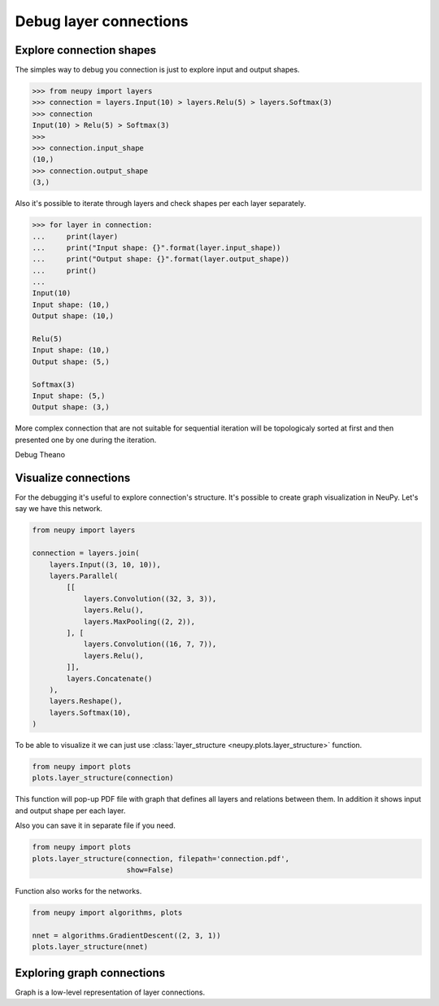Debug layer connections
=======================

Explore connection shapes
--------------------------

The simples way to debug you connection is just to explore input and output shapes.

.. code-block:: python

    >>> from neupy import layers
    >>> connection = layers.Input(10) > layers.Relu(5) > layers.Softmax(3)
    >>> connection
    Input(10) > Relu(5) > Softmax(3)
    >>>
    >>> connection.input_shape
    (10,)
    >>> connection.output_shape
    (3,)

Also it's possible to iterate through layers and check shapes per each layer separately.

.. code-block:: python

    >>> for layer in connection:
    ...     print(layer)
    ...     print("Input shape: {}".format(layer.input_shape))
    ...     print("Output shape: {}".format(layer.output_shape))
    ...     print()
    ...
    Input(10)
    Input shape: (10,)
    Output shape: (10,)

    Relu(5)
    Input shape: (10,)
    Output shape: (5,)

    Softmax(3)
    Input shape: (5,)
    Output shape: (3,)

More complex connection that are not suitable for sequential iteration will be topologicaly sorted at first and then presented one by one during the iteration.

Debug Theano

Visualize connections
---------------------

For the debugging it's useful to explore connection's structure. It's possible to create graph visualization in NeuPy. Let's say we have this network.

.. code-block:: python

    from neupy import layers

    connection = layers.join(
        layers.Input((3, 10, 10)),
        layers.Parallel(
            [[
                layers.Convolution((32, 3, 3)),
                layers.Relu(),
                layers.MaxPooling((2, 2)),
            ], [
                layers.Convolution((16, 7, 7)),
                layers.Relu(),
            ]],
            layers.Concatenate()
        ),
        layers.Reshape(),
        layers.Softmax(10),
    )

To be able to visualize it we can just use :class:`layer_structure <neupy.plots.layer_structure>` function.

.. code-block:: python

    from neupy import plots
    plots.layer_structure(connection)

This function will pop-up PDF file with graph that defines all layers and relations between them. In addition it shows input and output shape per each layer.

Also you can save it in separate file if you need.

.. code-block:: python

    from neupy import plots
    plots.layer_structure(connection, filepath='connection.pdf',
                          show=False)

Function also works for the networks.

.. code-block:: python

    from neupy import algorithms, plots

    nnet = algorithms.GradientDescent((2, 3, 1))
    plots.layer_structure(nnet)

Exploring graph connections
---------------------------

Graph is a low-level representation of layer connections.
